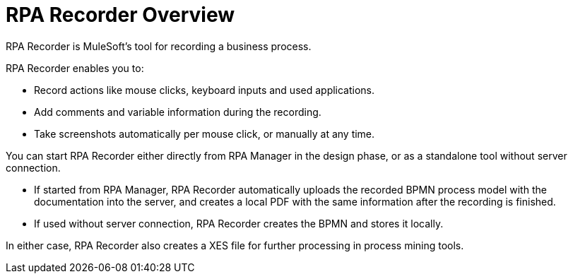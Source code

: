 = RPA Recorder Overview

RPA Recorder is MuleSoft’s tool for recording a business process.

RPA Recorder enables you to:

* Record actions like mouse clicks, keyboard inputs and used applications.
* Add comments and variable information during the recording.
* Take screenshots automatically per mouse click, or manually at any time.

You can start RPA Recorder either directly from RPA Manager in the design phase, or as a standalone tool without server connection.

* If started from RPA Manager, RPA Recorder automatically uploads the recorded BPMN process model with the documentation into the server, and creates a local PDF with the same information after the recording is finished.
* If used without server connection, RPA Recorder creates the BPMN and stores it locally.

In either case, RPA Recorder also creates a XES file for further processing in process mining tools.
